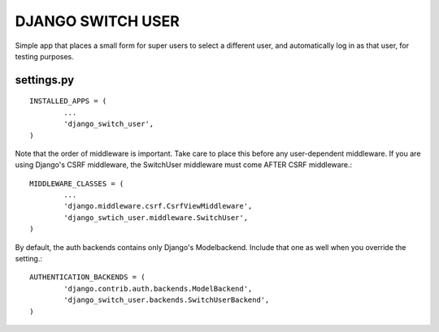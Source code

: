 ==================
DJANGO SWITCH USER
==================
Simple app that places a small form for super users to select a different user, and 
automatically log in as that user, for testing purposes.

settings.py
-----------
::

	INSTALLED_APPS = (
		...
		'django_switch_user',
	)


Note that the order of middleware is important. 
Take care to place this before any user-dependent middleware.
If you are using Django's CSRF middleware, the SwitchUser
middleware must come AFTER CSRF middleware.::

	MIDDLEWARE_CLASSES = (
		...
                'django.middleware.csrf.CsrfViewMiddleware',
		'django_swtich_user.middleware.SwitchUser',
	)

By default, the auth backends contains only Django's Modelbackend.
Include that one as well when you override the setting.::

	AUTHENTICATION_BACKENDS = (
		'django.contrib.auth.backends.ModelBackend',
		'django_switch_user.backends.SwitchUserBackend',
	)
